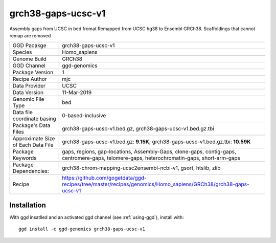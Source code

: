 .. _`grch38-gaps-ucsc-v1`:

grch38-gaps-ucsc-v1
===================

|downloads|

Assembly gaps from UCSC in bed fromat Remapped from UCSC hg38 to Ensembl GRCh38. Scaffoldings that cannot remap are removed

================================== ====================================
GGD Pacakge                        grch38-gaps-ucsc-v1 
Species                            Homo_sapiens
Genome Build                       GRCh38
GGD Channel                        ggd-genomics
Package Version                    1
Recipe Author                      mjc 
Data Provider                      UCSC
Data Version                       11-Mar-2019
Genomic File Type                  bed
Data file coordinate basing        0-based-inclusive
Package's Data Files               grch38-gaps-ucsc-v1.bed.gz, grch38-gaps-ucsc-v1.bed.gz.tbi
Approximate Size of Each Data File grch38-gaps-ucsc-v1.bed.gz: **9.15K**, grch38-gaps-ucsc-v1.bed.gz.tbi: **10.59K**
Package Keywords                   gaps, regions, gap-locations, Assembly-Gaps, clone-gaps, contig-gaps, centromere-gaps, telomere-gaps, heterochromatin-gaps, short-arm-gaps
Package Dependencies:              grch38-chrom-mapping-ucsc2ensembl-ncbi-v1, gsort, htslib, zlib
Recipe                             https://github.com/gogetdata/ggd-recipes/tree/master/recipes/genomics/Homo_sapiens/GRCh38/grch38-gaps-ucsc-v1
================================== ====================================



Installation
------------

.. highlight: bash

With ggd insatlled and an activated ggd channel (see :ref:`using-ggd`), install with::

   ggd install -c ggd-genomics grch38-gaps-ucsc-v1

.. |downloads| image:: https://anaconda.org/ggd-genomics/grch38-gaps-ucsc-v1/badges/downloads.svg
               :target: https://anaconda.org/ggd-genomics/grch38-gaps-ucsc-v1